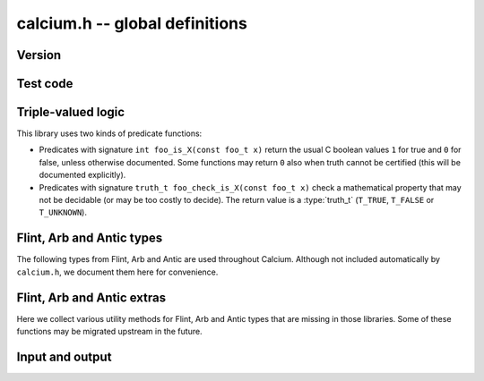 .. _calcium:

**calcium.h** -- global definitions
===============================================================================

Version
-------------------------------------------------------------------------------

.. function:: const char * calcium_version(void)

    Returns a pointer to the version of the library as a string ``X.Y.Z``.

Test code
-------------------------------------------------------------------------------

.. function:: double calcium_test_multiplier(void)

    Multiplier for the number of iterations to run in each unit test.
    The value can be changed by setting the environment variable
    ``CALCIUM_TEST_MULTIPLIER``. The default value is 1.0.

Triple-valued logic
-------------------------------------------------------------------------------

This library uses two kinds of predicate functions:

* Predicates with signature ``int foo_is_X(const foo_t x)`` 
  return the usual C boolean values ``1`` for true and  ``0`` for false,
  unless otherwise documented. Some functions may return ``0`` also when
  truth cannot be certified (this will be documented explicitly).

* Predicates with signature ``truth_t foo_check_is_X(const foo_t x)`` check a
  mathematical property that may not be decidable (or may be too costly to
  decide). The return value is a :type:`truth_t` (``T_TRUE``,
  ``T_FALSE`` or ``T_UNKNOWN``).

.. enum:: truth_t

    Represents one of the following truth values:

    .. macro:: T_TRUE

    .. macro:: T_FALSE

    .. macro:: T_UNKNOWN

    Warning: the constants ``T_TRUE`` and ``T_FALSE`` do not correspond to 1 and 0.
    It is erroneous to write, for example ``!t`` if ``t`` is a 
    :type:`truth_t`. One should instead write ``t != T_TRUE``, ``t == T_FALSE``,
    etc. depending on whether the unknown case should be included
    or excluded.

Flint, Arb and Antic types
-------------------------------------------------------------------------------

The following types from Flint, Arb and Antic are used throughout Calcium.
Although not included automatically by ``calcium.h``, we document them
here for convenience.

.. type:: slong

    Signed full-word integer (64 bits on a 64-bit system).

.. type:: ulong

    Unsigned full-word integer (64 bits on a 64-bit system).

.. type:: fmpz_t

    Flint integer.

.. type:: fmpq_t

    Flint rational number.

.. type:: fmpz_poly_t

    Flint dense univariate polynomial over the integers.

.. type:: fmpq_poly_t

    Flint dense univariate polynomial over the rational numbers.

.. type:: fmpz_mpoly_t

    Flint sparse multivariate integer polynomial.

.. type:: fmpz_mpoly_ctx_t

    Context for Flint sparse multivariate integer polynomial (defining the
    number of variables and monomial order).

.. type:: arb_t

    Arb real number.

.. type:: acb_t

    Arb complex number.

.. type:: nf_t

    Antic number field.

.. type:: nf_elem_t

    Antic number field element.

Flint, Arb and Antic extras
-------------------------------------------------------------------------------

Here we collect various utility methods for Flint, Arb and Antic
types that are missing in those libraries. Some of these functions
may be migrated upstream in the future.

.. function:: ulong calcium_fmpz_hash(const fmpz_t x)

    Hash function for integers. The algorithm may change;
    presently, this simply extracts the low word (with sign).

Input and output
-------------------------------------------------------------------------------

.. type:: calcium_stream_struct

.. type:: calcium_stream_t

    A stream object which can hold either a file pointer or a
    string (with automatic resizing).

.. function:: void calcium_stream_init_file(calcium_stream_t out, FILE * fp)

    Initializes the stream *out* for writing to the file *fp*.
    The file can be *stdout*, *stderr*, or any file opened for writing
    by the user.

.. function:: void calcium_stream_init_str(calcium_stream_t out)

    Initializes the stream *out* for writing to a string in memory.
    When finished, the user should free the string (the *s* member
    of *out* with ``flint_free()``).

.. function:: void calcium_write(calcium_stream_t out, const char * s)

    Writes the string *s* to *out*.

.. function:: void calcium_write_free(calcium_stream_t out, char * s)

    Writes *s* to *out* and then frees *s* by calling ``flint_free()``.

.. function:: void calcium_write_si(calcium_stream_t out, slong x)

    Writes the integer *x* to *out*.

.. function:: void calcium_write_acb(calcium_stream_t out, const acb_t z, slong digits, ulong flags)

    Writes the Arb complex number *z* to *out*, showing *digits*
    digits and with the display style specified by *flags*
    (``ARB_STR_NO_RADIUS``, etc.).



.. raw:: latex

    \newpage

